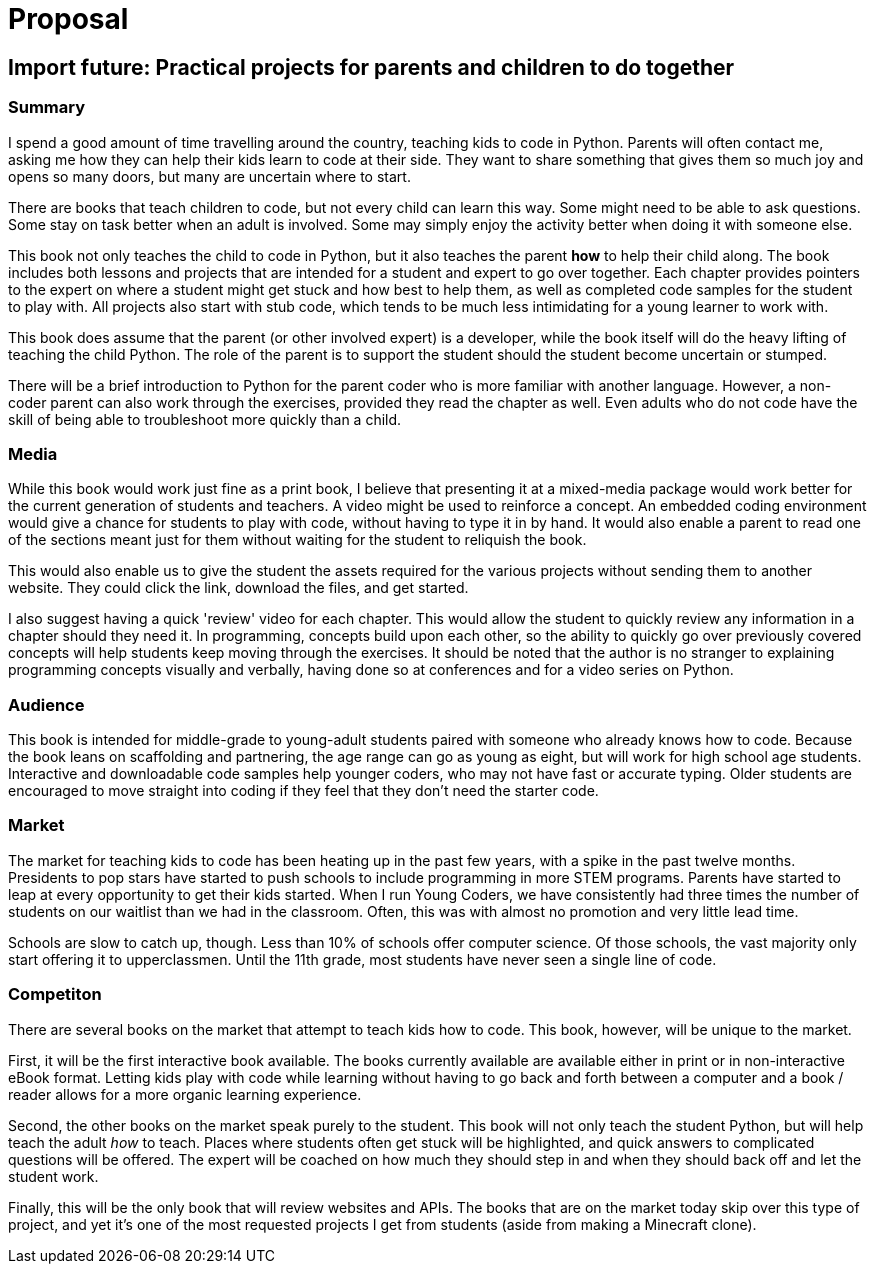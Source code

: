 = Proposal

== Import future: Practical projects for parents and children to do together

=== Summary

I spend a good amount of time travelling around the country, teaching kids to code in Python. Parents will often contact me, asking me how they can help their kids learn to code at their side. They want to share something that gives them so much joy and opens so many doors, but many are uncertain where to start. 

There are books that teach children to code, but not every child can learn this way. Some might need to be able to ask questions. Some stay on task better when an adult is involved. Some may simply enjoy the activity better when doing it with someone else. 

This book not only teaches the child to code in Python, but it also teaches the parent *how* to help their child along. The book includes both lessons and projects that are intended for a student and expert to go over together. Each chapter provides pointers to the expert on where a student might get stuck and how best to help them, as well as completed code samples for the student to play with. All projects also start with stub code, which tends to be much less intimidating for a young learner to work with.

This book does assume that the parent (or other involved expert) is a developer, while the book itself will do the heavy lifting of teaching the child Python. The role of the parent is to support the student should the student become uncertain or stumped.

There will be a brief introduction to Python for the parent coder who is more familiar with another language. However, a non-coder parent can also work through the exercises, provided they read the chapter as well. Even adults who do not code have the skill of being able to troubleshoot more quickly than a child.

=== Media

While this book would work just fine as a print book, I believe that presenting it at a mixed-media package would work better for the current generation of students and teachers. A video might be used to reinforce a concept. An embedded coding environment would give a chance for students to play with code, without having to type it in by hand. It would also enable a parent to read one of the sections meant just for them without waiting for the student to reliquish the book.
  
This would also enable us to give the student the assets required for the various projects without sending them to another website. They could click the link, download the files, and get started. 

I also suggest having a quick 'review' video for each chapter. This would allow the student to quickly review any information in a chapter should they need it.
In programming, concepts build upon each other, so the ability to quickly go over previously covered concepts will help students keep moving through the exercises. It should be noted that the author is no stranger to explaining programming concepts visually and verbally, having done so at conferences and for a video series on Python.

=== Audience

This book is intended for middle-grade to young-adult students paired with someone who already knows how to code. Because the book leans on scaffolding and partnering, the age range can go as young as eight, but will work for high school age students. Interactive and downloadable code samples help younger coders, who may not have fast or accurate typing. Older students are encouraged to move straight into coding if they feel that they don't need the starter code.

=== Market

The market for teaching kids to code has been heating up in the past few years, with a spike in the past twelve months. Presidents to pop stars have started to push schools to include programming in more STEM programs. Parents have started to leap at every opportunity to get their kids started. When I run Young Coders, we have consistently had three times the number of students on our waitlist than we had in the classroom. Often, this was with almost no promotion and very little lead time.

Schools are slow to catch up, though. Less than 10% of schools offer computer science. Of those schools, the vast majority only start offering it to upperclassmen. Until the 11th grade, most students have never seen a single line of code.

=== Competiton

There are several books on the market that attempt to teach kids how to code. This book, however, will be unique to the market.

First, it will be the first interactive book available. The books currently available are available either in print or in non-interactive eBook format. Letting kids play with code while learning without having to go back and forth between a computer and a book / reader allows for a more organic learning experience.

Second, the other books on the market speak purely to the student. This book will not only teach the student Python, but will help teach the adult _how_ to teach. Places where students often get stuck will be highlighted, and quick answers to complicated questions will be offered. The expert will be coached on how much they should step in and when they should back off and let the student work.

Finally, this will be the only book that will review websites and APIs. The books that are on the market today skip over this type of project, and yet it's one of the most requested projects I get from students (aside from making a Minecraft clone).
